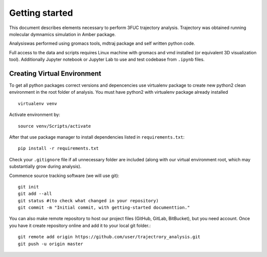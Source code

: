 Getting started
===============

This document describes elements necessary to perform 3FUC trajectory analysis. Trajectory was obtained running molecular dymnamics simulation in Amber package.

Analysiswas performed using gromacs tools, mdtraj package and self written python code.

Full access to the data and scripts requires Linux machine with gromacs and vmd installed (or equivalent 3D visualization tool). Additionally Jupyter notebook or Jupyter Lab to use and test codebase from ``.ipynb`` files.

Creating Virtual Environment
----------------------------

To get all python packages correct versions and depencencies use virtualenv package to create new python2 clean environment in the root folder of analysis. You must have python2 with virtualenv package already installed ::

    virtualenv venv


Activate environment by::
    
    source venv/Scripts/activate


After that use package manager to install dependencies listed in ``requirements.txt``::
    
    pip install -r requirements.txt


Check your ``.gitignore`` file if all unnecessary folder are included (along with  our virtual environment root, which may substantially grow during analysis).


Commence source tracking software (we will use git)::
    
    git init
    git add --all
    git status #(to check what changed in your repository)
    git commit -m "Initial commit, with getting-started documenttion."

You can also make remote repository to host our project files (GitHub, GitLab, BitBucket), but you need account. Once you have it create repository online and add it to your local git folder.::
    
    git remote add origin https://github.com/user/trajectrory_analysis.git
    git push -u origin master
